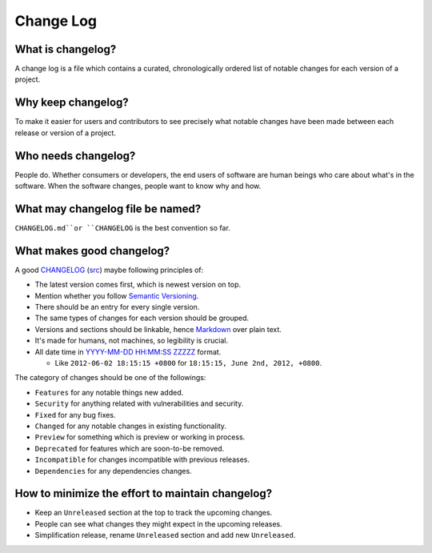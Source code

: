 Change Log
===============================================================================

What is changelog?
-------------------------------------------------------------------------------

A change log is a file which contains a curated, chronologically ordered list
of notable changes for each version of a project.

Why keep changelog?
-------------------------------------------------------------------------------

To make it easier for users and contributors to see precisely what notable
changes have been made between each release or version of a project.

Who needs changelog?
-------------------------------------------------------------------------------

People do. Whether consumers or developers, the end users of software are
human beings who care about what's in the software. When the software changes,
people want to know why and how.

What may changelog file be named?
-------------------------------------------------------------------------------

``CHANGELOG.md``or ``CHANGELOG`` is the best convention so far.

What makes good changelog?
-------------------------------------------------------------------------------

A good `CHANGELOG <examples/CHANGELOG.html>`_ (`src <ChangeLog.md>`_) maybe following principles of:

- The latest version comes first, which is newest version on top.

- Mention whether you follow `Semantic Versioning <http://semver.org/>`_.

- There should be an entry for every single version.

- The same types of changes for each version should be grouped.

- Versions and sections should be linkable, hence `Markdown <https://daringfireball.net/projects/markdown/>`_ over plain text.

- It's made for humans, not machines, so legibility is crucial.

- All date time in `YYYY-MM-DD HH:MM:SS ZZZZZ <https://www.iso.org/iso-8601-date-and-time-format.html>`_ format.

  * Like ``2012-06-02 18:15:15 +0800`` for ``18:15:15, June 2nd, 2012, +0800``.

The category of changes should be one of the followings:

- ``Features`` for any notable things new added.
- ``Security`` for anything related with vulnerabilities and security.

- ``Fixed`` for any bug fixes.
- ``Changed`` for any notable changes in existing functionality.
- ``Preview`` for something which is preview or working in process.

- ``Deprecated`` for features which are soon-to-be removed.
- ``Incompatible`` for changes incompatible with previous releases.
- ``Dependencies`` for any dependencies changes.

How to minimize the effort to maintain changelog?
-------------------------------------------------------------------------------

- Keep an ``Unreleased`` section at the top to track the upcoming changes.
- People can see what changes they might expect in the upcoming releases.
- Simplification release, rename ``Unreleased`` section and add new ``Unreleased``.

